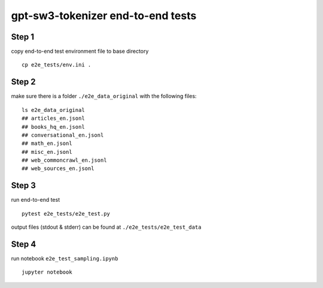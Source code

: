 ==============================
gpt-sw3-tokenizer end-to-end tests
==============================

Step 1
......

copy end-to-end test environment file to base directory
::

    cp e2e_tests/env.ini .

Step 2
......
make sure there is a folder ``./e2e_data_original`` with the following files:
::

    ls e2e_data_original
    ## articles_en.jsonl
    ## books_hq_en.jsonl
    ## conversational_en.jsonl
    ## math_en.jsonl
    ## misc_en.jsonl
    ## web_commoncrawl_en.jsonl
    ## web_sources_en.jsonl

Step 3
......

run end-to-end test

::

    pytest e2e_tests/e2e_test.py

output files (stdout & stderr) can be found at ``./e2e_tests/e2e_test_data``

Step 4
......

run notebook ``e2e_test_sampling.ipynb``

::

    jupyter notebook
